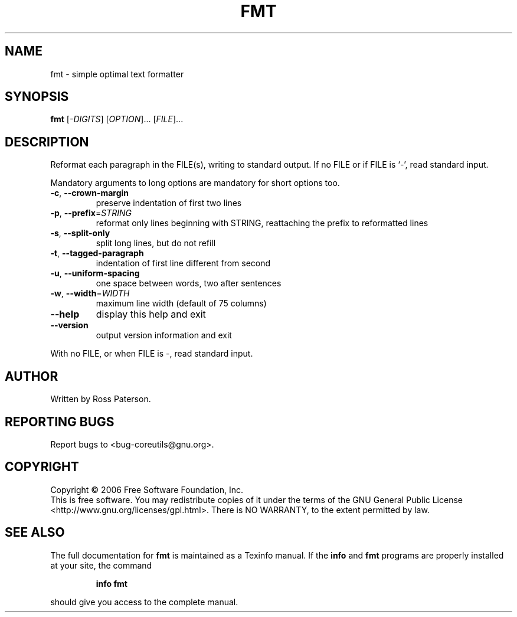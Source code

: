 .\" DO NOT MODIFY THIS FILE!  It was generated by help2man 1.35.
.TH FMT "1" "April 2010" "fmt 5.97" "User Commands"
.SH NAME
fmt \- simple optimal text formatter
.SH SYNOPSIS
.B fmt
[\fI-DIGITS\fR] [\fIOPTION\fR]... [\fIFILE\fR]...
.SH DESCRIPTION
.\" Add any additional description here
.PP
Reformat each paragraph in the FILE(s), writing to standard output.
If no FILE or if FILE is `\-', read standard input.
.PP
Mandatory arguments to long options are mandatory for short options too.
.TP
\fB\-c\fR, \fB\-\-crown\-margin\fR
preserve indentation of first two lines
.TP
\fB\-p\fR, \fB\-\-prefix\fR=\fISTRING\fR
reformat only lines beginning with STRING,
reattaching the prefix to reformatted lines
.TP
\fB\-s\fR, \fB\-\-split\-only\fR
split long lines, but do not refill
.TP
\fB\-t\fR, \fB\-\-tagged\-paragraph\fR
indentation of first line different from second
.TP
\fB\-u\fR, \fB\-\-uniform\-spacing\fR
one space between words, two after sentences
.TP
\fB\-w\fR, \fB\-\-width\fR=\fIWIDTH\fR
maximum line width (default of 75 columns)
.TP
\fB\-\-help\fR
display this help and exit
.TP
\fB\-\-version\fR
output version information and exit
.PP
With no FILE, or when FILE is \-, read standard input.
.SH AUTHOR
Written by Ross Paterson.
.SH "REPORTING BUGS"
Report bugs to <bug\-coreutils@gnu.org>.
.SH COPYRIGHT
Copyright \(co 2006 Free Software Foundation, Inc.
.br
This is free software.  You may redistribute copies of it under the terms of
the GNU General Public License <http://www.gnu.org/licenses/gpl.html>.
There is NO WARRANTY, to the extent permitted by law.
.SH "SEE ALSO"
The full documentation for
.B fmt
is maintained as a Texinfo manual.  If the
.B info
and
.B fmt
programs are properly installed at your site, the command
.IP
.B info fmt
.PP
should give you access to the complete manual.
